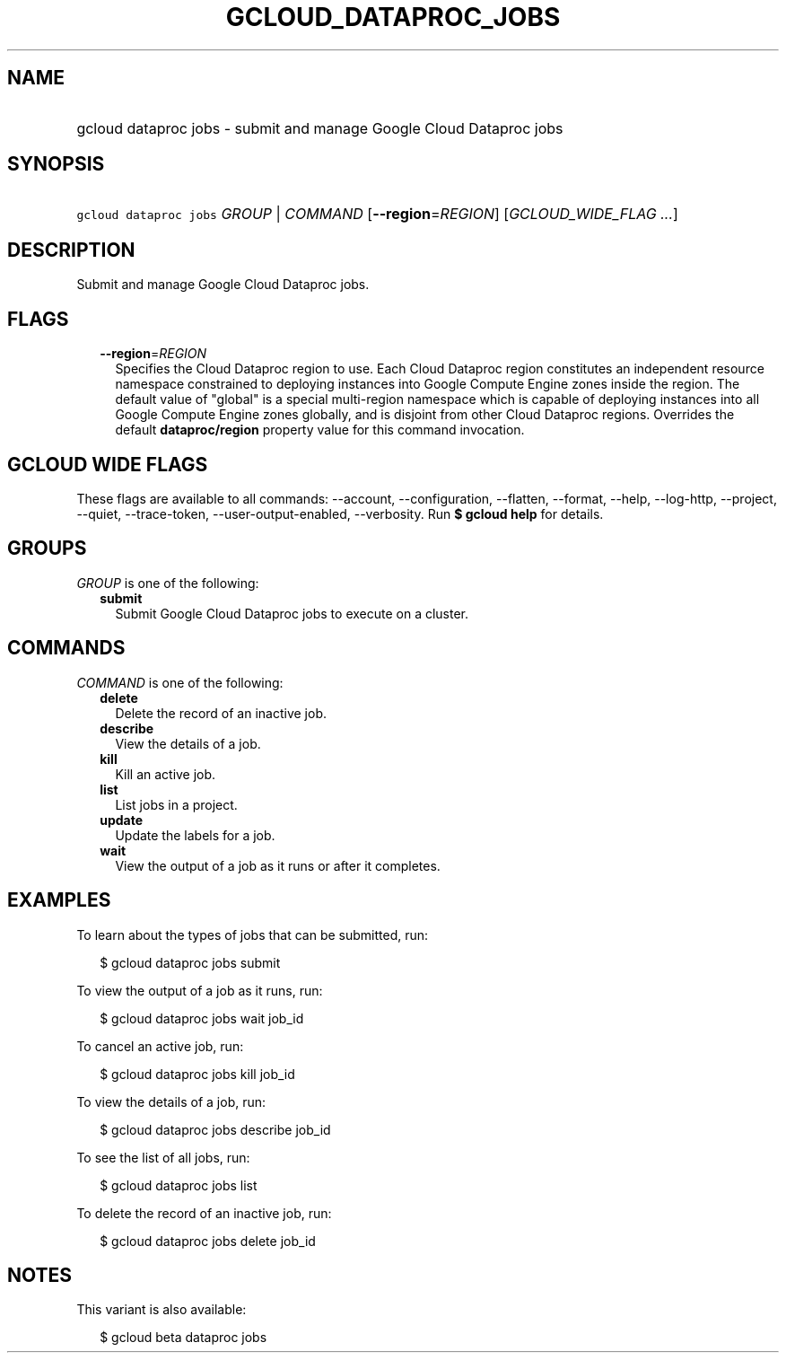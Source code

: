 
.TH "GCLOUD_DATAPROC_JOBS" 1



.SH "NAME"
.HP
gcloud dataproc jobs \- submit and manage Google Cloud Dataproc jobs



.SH "SYNOPSIS"
.HP
\f5gcloud dataproc jobs\fR \fIGROUP\fR | \fICOMMAND\fR [\fB\-\-region\fR=\fIREGION\fR] [\fIGCLOUD_WIDE_FLAG\ ...\fR]



.SH "DESCRIPTION"

Submit and manage Google Cloud Dataproc jobs.



.SH "FLAGS"

.RS 2m
.TP 2m
\fB\-\-region\fR=\fIREGION\fR
Specifies the Cloud Dataproc region to use. Each Cloud Dataproc region
constitutes an independent resource namespace constrained to deploying instances
into Google Compute Engine zones inside the region. The default value of
"global" is a special multi\-region namespace which is capable of deploying
instances into all Google Compute Engine zones globally, and is disjoint from
other Cloud Dataproc regions. Overrides the default \fBdataproc/region\fR
property value for this command invocation.


.RE
.sp

.SH "GCLOUD WIDE FLAGS"

These flags are available to all commands: \-\-account, \-\-configuration,
\-\-flatten, \-\-format, \-\-help, \-\-log\-http, \-\-project, \-\-quiet,
\-\-trace\-token, \-\-user\-output\-enabled, \-\-verbosity. Run \fB$ gcloud
help\fR for details.



.SH "GROUPS"

\f5\fIGROUP\fR\fR is one of the following:

.RS 2m
.TP 2m
\fBsubmit\fR
Submit Google Cloud Dataproc jobs to execute on a cluster.


.RE
.sp

.SH "COMMANDS"

\f5\fICOMMAND\fR\fR is one of the following:

.RS 2m
.TP 2m
\fBdelete\fR
Delete the record of an inactive job.

.TP 2m
\fBdescribe\fR
View the details of a job.

.TP 2m
\fBkill\fR
Kill an active job.

.TP 2m
\fBlist\fR
List jobs in a project.

.TP 2m
\fBupdate\fR
Update the labels for a job.

.TP 2m
\fBwait\fR
View the output of a job as it runs or after it completes.


.RE
.sp

.SH "EXAMPLES"

To learn about the types of jobs that can be submitted, run:

.RS 2m
$ gcloud dataproc jobs submit
.RE

To view the output of a job as it runs, run:

.RS 2m
$ gcloud dataproc jobs wait job_id
.RE

To cancel an active job, run:

.RS 2m
$ gcloud dataproc jobs kill job_id
.RE

To view the details of a job, run:

.RS 2m
$ gcloud dataproc jobs describe job_id
.RE

To see the list of all jobs, run:

.RS 2m
$ gcloud dataproc jobs list
.RE

To delete the record of an inactive job, run:

.RS 2m
$ gcloud dataproc jobs delete job_id
.RE



.SH "NOTES"

This variant is also available:

.RS 2m
$ gcloud beta dataproc jobs
.RE

